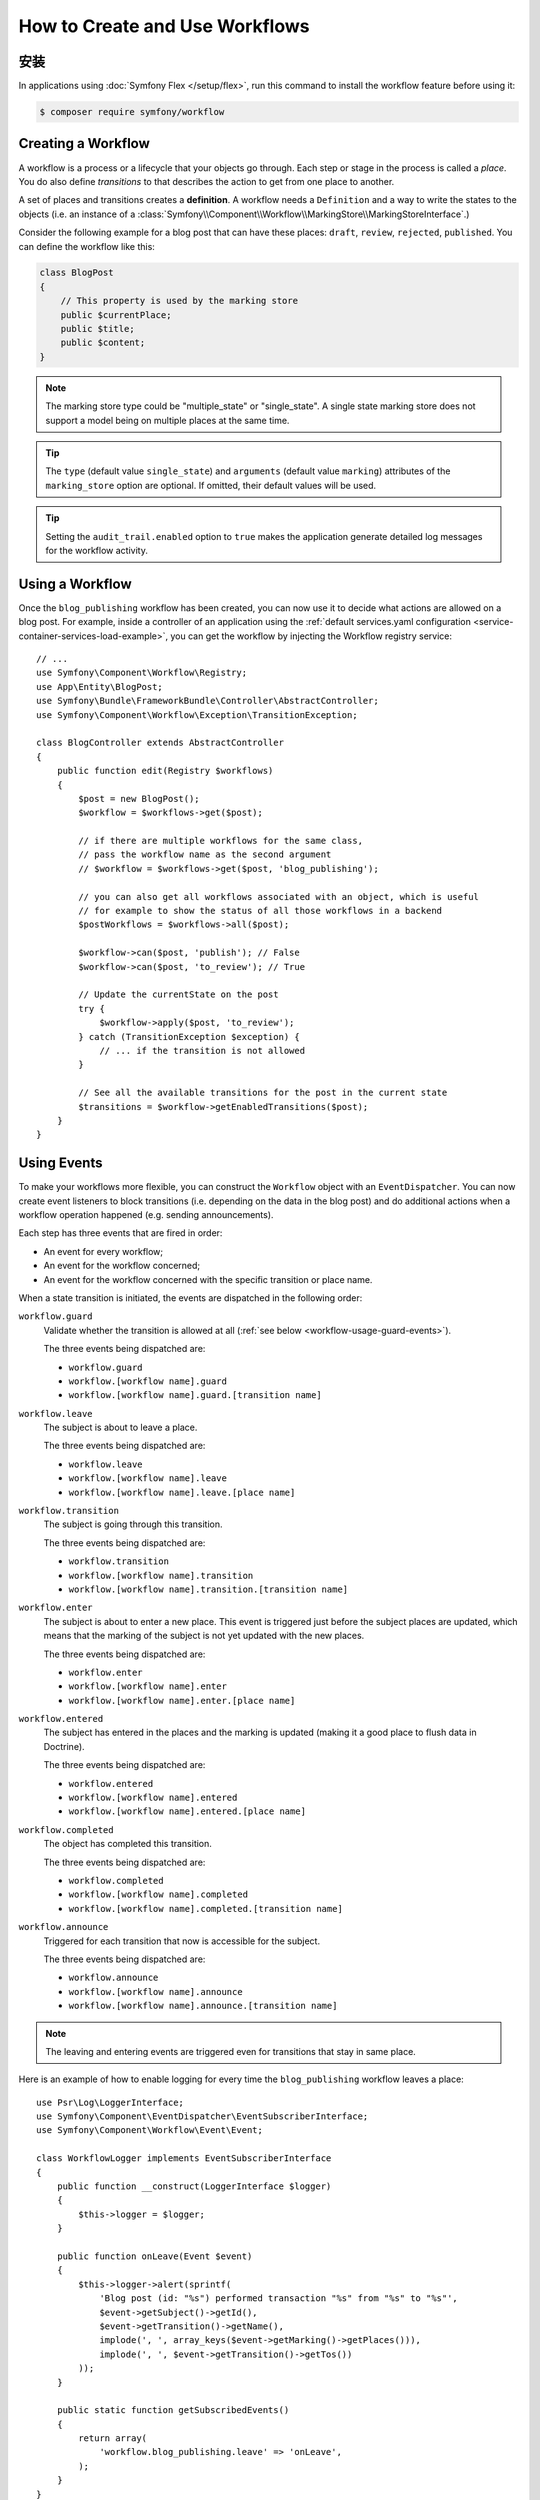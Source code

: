 .. index::
    single: Workflow; Usage

How to Create and Use Workflows
===============================

安装
------------

In applications using :doc:`Symfony Flex </setup/flex>`, run this command to
install the workflow feature before using it:

.. code-block:: terminal

    $ composer require symfony/workflow

Creating a Workflow
-------------------

A workflow is a process or a lifecycle that your objects go through. Each
step or stage in the process is called a *place*. You do also define *transitions*
to that describes the action to get from one place to another.

.. image:: /_images/components/workflow/states_transitions.png

A set of places and transitions creates a **definition**. A workflow needs
a ``Definition`` and a way to write the states to the objects (i.e. an
instance of a :class:`Symfony\\Component\\Workflow\\MarkingStore\\MarkingStoreInterface`.)

Consider the following example for a blog post that can have these places:
``draft``, ``review``, ``rejected``, ``published``. You can define the workflow
like this:

.. configuration-block::

    .. code-block:: yaml

        # config/packages/workflow.yaml
        framework:
            workflows:
                blog_publishing:
                    type: 'workflow' # or 'state_machine'
                    audit_trail:
                        enabled: true
                    marking_store:
                        type: 'multiple_state' # or 'single_state'
                        arguments:
                            - 'currentPlace'
                    supports:
                        - App\Entity\BlogPost
                    initial_place: draft
                    places:
                        - draft
                        - review
                        - rejected
                        - published
                    transitions:
                        to_review:
                            from: draft
                            to:   review
                        publish:
                            from: review
                            to:   published
                        reject:
                            from: review
                            to:   rejected

    .. code-block:: xml

        <!-- config/packages/workflow.xml -->
        <?xml version="1.0" encoding="utf-8" ?>
        <container xmlns="http://symfony.com/schema/dic/services"
            xmlns:xsi="http://www.w3.org/2001/XMLSchema-instance"
            xmlns:framework="http://symfony.com/schema/dic/symfony"
            xsi:schemaLocation="http://symfony.com/schema/dic/services http://symfony.com/schema/dic/services/services-1.0.xsd
                http://symfony.com/schema/dic/symfony http://symfony.com/schema/dic/symfony/symfony-1.0.xsd"
        >

            <framework:config>
                <framework:workflow name="blog_publishing" type="workflow">
                    <framework:audit-trail enabled="true" />

                    <framework:marking-store type="single_state">
                      <framework:argument>currentPlace</framework:argument>
                    </framework:marking-store>

                    <framework:support>App\Entity\BlogPost</framework:support>

                    <framework:place>draft</framework:place>
                    <framework:place>review</framework:place>
                    <framework:place>rejected</framework:place>
                    <framework:place>published</framework:place>

                    <framework:transition name="to_review">
                        <framework:from>draft</framework:from>

                        <framework:to>review</framework:to>
                    </framework:transition>

                    <framework:transition name="publish">
                        <framework:from>review</framework:from>

                        <framework:to>published</framework:to>
                    </framework:transition>

                    <framework:transition name="reject">
                        <framework:from>review</framework:from>

                        <framework:to>rejected</framework:to>
                    </framework:transition>

                </framework:workflow>

            </framework:config>
        </container>

    .. code-block:: php

        // config/packages/workflow.php

        $container->loadFromExtension('framework', array(
            // ...
            'workflows' => array(
                'blog_publishing' => array(
                    'type' => 'workflow', // or 'state_machine'
                    'audit_trail' => array(
                        'enabled' => true
                    ),
                    'marking_store' => array(
                        'type' => 'multiple_state', // or 'single_state'
                        'arguments' => array('currentPlace')
                    ),
                    'supports' => array('App\Entity\BlogPost'),
                    'places' => array(
                        'draft',
                        'review',
                        'rejected',
                        'published',
                    ),
                    'transitions' => array(
                        'to_review' => array(
                            'from' => 'draft',
                            'to' => 'review',
                         ),
                         'publish' => array(
                             'from' => 'review',
                             'to' => 'published',
                         ),
                         'reject' => array(
                             'from' => 'review',
                             'to' => 'rejected',
                         ),
                     ),
                 ),
             ),
         ));

.. code-block:: php

    class BlogPost
    {
        // This property is used by the marking store
        public $currentPlace;
        public $title;
        public $content;
    }

.. note::

    The marking store type could be "multiple_state" or "single_state".
    A single state marking store does not support a model being on multiple places
    at the same time.

.. tip::

    The ``type`` (default value ``single_state``) and ``arguments`` (default
    value ``marking``) attributes of the ``marking_store`` option are optional.
    If omitted, their default values will be used.

.. tip::

    Setting the ``audit_trail.enabled`` option to ``true`` makes the application
    generate detailed log messages for the workflow activity.

Using a Workflow
----------------

Once the ``blog_publishing`` workflow has been created, you can now use it to
decide what actions are allowed on a blog post. For example, inside a controller
of an application using the :ref:`default services.yaml configuration <service-container-services-load-example>`,
you can get the workflow by injecting the Workflow registry service::

    // ...
    use Symfony\Component\Workflow\Registry;
    use App\Entity\BlogPost;
    use Symfony\Bundle\FrameworkBundle\Controller\AbstractController;
    use Symfony\Component\Workflow\Exception\TransitionException;

    class BlogController extends AbstractController
    {
        public function edit(Registry $workflows)
        {
            $post = new BlogPost();
            $workflow = $workflows->get($post);

            // if there are multiple workflows for the same class,
            // pass the workflow name as the second argument
            // $workflow = $workflows->get($post, 'blog_publishing');

            // you can also get all workflows associated with an object, which is useful
            // for example to show the status of all those workflows in a backend
            $postWorkflows = $workflows->all($post);

            $workflow->can($post, 'publish'); // False
            $workflow->can($post, 'to_review'); // True

            // Update the currentState on the post
            try {
                $workflow->apply($post, 'to_review');
            } catch (TransitionException $exception) {
                // ... if the transition is not allowed
            }

            // See all the available transitions for the post in the current state
            $transitions = $workflow->getEnabledTransitions($post);
        }
    }

.. versionadded:: 4.1
    The :class:`Symfony\\Component\\Workflow\\Exception\\TransitionException`
    class was introduced in Symfony 4.1.

.. versionadded:: 4.1
    The :method:`Symfony\\Component\\Workflow\\Registry::all` method was
    introduced in Symfony 4.1.

Using Events
------------

To make your workflows more flexible, you can construct the ``Workflow``
object with an ``EventDispatcher``. You can now create event listeners to
block transitions (i.e. depending on the data in the blog post) and do
additional actions when a workflow operation happened (e.g. sending
announcements).

Each step has three events that are fired in order:

* An event for every workflow;
* An event for the workflow concerned;
* An event for the workflow concerned with the specific transition or place name.

When a state transition is initiated, the events are dispatched in the following
order:

``workflow.guard``
    Validate whether the transition is allowed at all (:ref:`see below <workflow-usage-guard-events>`).

    The three events being dispatched are:

    * ``workflow.guard``
    * ``workflow.[workflow name].guard``
    * ``workflow.[workflow name].guard.[transition name]``

``workflow.leave``
    The subject is about to leave a place.

    The three events being dispatched are:

    * ``workflow.leave``
    * ``workflow.[workflow name].leave``
    * ``workflow.[workflow name].leave.[place name]``

``workflow.transition``
    The subject is going through this transition.

    The three events being dispatched are:

    * ``workflow.transition``
    * ``workflow.[workflow name].transition``
    * ``workflow.[workflow name].transition.[transition name]``

``workflow.enter``
    The subject is about to enter a new place. This event is triggered just
    before the subject places are updated, which means that the marking of the
    subject is not yet updated with the new places.

    The three events being dispatched are:

    * ``workflow.enter``
    * ``workflow.[workflow name].enter``
    * ``workflow.[workflow name].enter.[place name]``

``workflow.entered``
    The subject has entered in the places and the marking is updated (making it a good
    place to flush data in Doctrine).

    The three events being dispatched are:

    * ``workflow.entered``
    * ``workflow.[workflow name].entered``
    * ``workflow.[workflow name].entered.[place name]``

``workflow.completed``
    The object has completed this transition.

    The three events being dispatched are:

    * ``workflow.completed``
    * ``workflow.[workflow name].completed``
    * ``workflow.[workflow name].completed.[transition name]``


``workflow.announce``
    Triggered for each transition that now is accessible for the subject.

    The three events being dispatched are:

    * ``workflow.announce``
    * ``workflow.[workflow name].announce``
    * ``workflow.[workflow name].announce.[transition name]``

.. note::

    The leaving and entering events are triggered even for transitions that stay
    in same place.

Here is an example of how to enable logging for every time the ``blog_publishing``
workflow leaves a place::

    use Psr\Log\LoggerInterface;
    use Symfony\Component\EventDispatcher\EventSubscriberInterface;
    use Symfony\Component\Workflow\Event\Event;

    class WorkflowLogger implements EventSubscriberInterface
    {
        public function __construct(LoggerInterface $logger)
        {
            $this->logger = $logger;
        }

        public function onLeave(Event $event)
        {
            $this->logger->alert(sprintf(
                'Blog post (id: "%s") performed transaction "%s" from "%s" to "%s"',
                $event->getSubject()->getId(),
                $event->getTransition()->getName(),
                implode(', ', array_keys($event->getMarking()->getPlaces())),
                implode(', ', $event->getTransition()->getTos())
            ));
        }

        public static function getSubscribedEvents()
        {
            return array(
                'workflow.blog_publishing.leave' => 'onLeave',
            );
        }
    }

.. _workflow-usage-guard-events:

Guard Events
~~~~~~~~~~~~

There are a special kind of events called "Guard events". Their event listeners
are invoked every time a call to ``Workflow::can``, ``Workflow::apply`` or
``Workflow::getEnabledTransitions`` is executed. With the guard events you may
add custom logic to decide what transitions that are valid or not. Here is a list
of the guard event names.

* ``workflow.guard``
* ``workflow.[workflow name].guard``
* ``workflow.[workflow name].guard.[transition name]``

See example to make sure no blog post without title is moved to "review"::

    use Symfony\Component\Workflow\Event\GuardEvent;
    use Symfony\Component\EventDispatcher\EventSubscriberInterface;

    class BlogPostReviewListener implements EventSubscriberInterface
    {
        public function guardReview(GuardEvent $event)
        {
            /** @var \App\Entity\BlogPost $post */
            $post = $event->getSubject();
            $title = $post->title;

            if (empty($title)) {
                // Posts with no title should not be allowed
                $event->setBlocked(true);
            }
        }

        public static function getSubscribedEvents()
        {
            return array(
                'workflow.blogpost.guard.to_review' => array('guardReview'),
            );
        }
    }

Event Methods
~~~~~~~~~~~~~

Each workflow event is an instance of :class:`Symfony\\Component\\Workflow\\Event\\Event`.
This means that each event has access to the following information:

:method:`Symfony\\Component\\Workflow\\Event\\Event::getMarking`
    Returns the :class:`Symfony\\Component\\Workflow\\Marking` of the workflow.

:method:`Symfony\\Component\\Workflow\\Event\\Event::getSubject`
    Returns the object that dispatches the event.

:method:`Symfony\\Component\\Workflow\\Event\\Event::getTransition`
    Returns the :class:`Symfony\\Component\\Workflow\\Transition` that dispatches the event.

:method:`Symfony\\Component\\Workflow\\Event\\Event::getWorkflowName`
    Returns a string with the name of the workflow that triggered the event.

For Guard Events, there is an extended class :class:`Symfony\\Component\\Workflow\\Event\\GuardEvent`.
This class has two more methods:

:method:`Symfony\\Component\\Workflow\\Event\\GuardEvent::isBlocked`
    Returns if transition is blocked.

:method:`Symfony\\Component\\Workflow\\Event\\GuardEvent::setBlocked`
    Sets the blocked value.

Usage in Twig
-------------

Symfony defines several Twig functions to manage workflows and reduce the need
of domain logic in your templates:

``workflow_can()``
    Returns ``true`` if the given object can make the given transition.

``workflow_transitions()``
    Returns an array with all the transitions enabled for the given object.

``workflow_marked_places()``
    Returns an array with the place names of the given marking.

``workflow_has_marked_place()``
    Returns ``true`` if the marking of the given object has the given state.

The following example shows these functions in action:

.. code-block:: twig

    <h3>Actions</h3>
    {% if workflow_can(post, 'publish') %}
        <a href="...">Publish article</a>
    {% endif %}
    {% if workflow_can(post, 'to_review') %}
        <a href="...">Submit to review</a>
    {% endif %}
    {% if workflow_can(post, 'reject') %}
        <a href="...">Reject article</a>
    {% endif %}

    {# Or loop through the enabled transitions #}
    {% for transition in workflow_transitions(post) %}
        <a href="...">{{ transition.name }}</a>
    {% else %}
        No actions available.
    {% endfor %}

    {# Check if the object is in some specific place #}
    {% if workflow_has_marked_place(post, 'to_review') %}
        <p>This post is ready for review.</p>
    {% endif %}

    {# Check if some place has been marked on the object #}
    {% if 'waiting_some_approval' in workflow_marked_places(post) %}
        <span class="label">PENDING</span>
    {% endif %}
